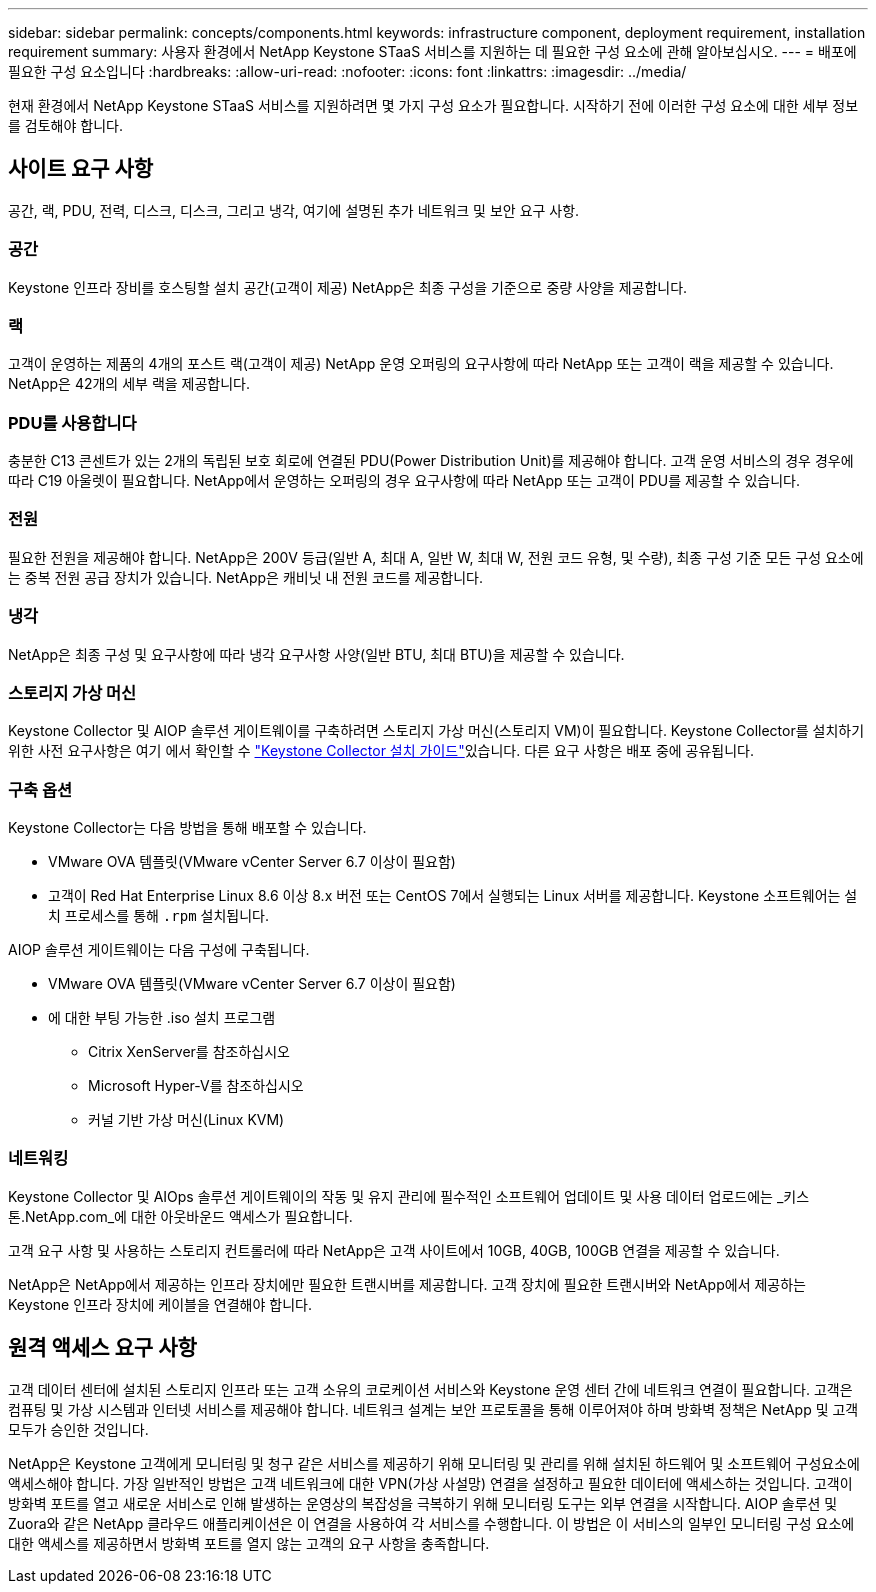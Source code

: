 ---
sidebar: sidebar 
permalink: concepts/components.html 
keywords: infrastructure component, deployment requirement, installation requirement 
summary: 사용자 환경에서 NetApp Keystone STaaS 서비스를 지원하는 데 필요한 구성 요소에 관해 알아보십시오. 
---
= 배포에 필요한 구성 요소입니다
:hardbreaks:
:allow-uri-read: 
:nofooter: 
:icons: font
:linkattrs: 
:imagesdir: ../media/


[role="lead"]
현재 환경에서 NetApp Keystone STaaS 서비스를 지원하려면 몇 가지 구성 요소가 필요합니다. 시작하기 전에 이러한 구성 요소에 대한 세부 정보를 검토해야 합니다.



== 사이트 요구 사항

공간, 랙, PDU, 전력, 디스크, 디스크, 그리고 냉각, 여기에 설명된 추가 네트워크 및 보안 요구 사항.



=== 공간

Keystone 인프라 장비를 호스팅할 설치 공간(고객이 제공) NetApp은 최종 구성을 기준으로 중량 사양을 제공합니다.



=== 랙

고객이 운영하는 제품의 4개의 포스트 랙(고객이 제공) NetApp 운영 오퍼링의 요구사항에 따라 NetApp 또는 고객이 랙을 제공할 수 있습니다. NetApp은 42개의 세부 랙을 제공합니다.



=== PDU를 사용합니다

충분한 C13 콘센트가 있는 2개의 독립된 보호 회로에 연결된 PDU(Power Distribution Unit)를 제공해야 합니다. 고객 운영 서비스의 경우 경우에 따라 C19 아울렛이 필요합니다. NetApp에서 운영하는 오퍼링의 경우 요구사항에 따라 NetApp 또는 고객이 PDU를 제공할 수 있습니다.



=== 전원

필요한 전원을 제공해야 합니다. NetApp은 200V 등급(일반 A, 최대 A, 일반 W, 최대 W, 전원 코드 유형, 및 수량), 최종 구성 기준 모든 구성 요소에는 중복 전원 공급 장치가 있습니다. NetApp은 캐비닛 내 전원 코드를 제공합니다.



=== 냉각

NetApp은 최종 구성 및 요구사항에 따라 냉각 요구사항 사양(일반 BTU, 최대 BTU)을 제공할 수 있습니다.



=== 스토리지 가상 머신

Keystone Collector 및 AIOP 솔루션 게이트웨이를 구축하려면 스토리지 가상 머신(스토리지 VM)이 필요합니다. Keystone Collector를 설치하기 위한 사전 요구사항은 여기 에서 확인할 수 link:../installation/installation-overview.html["Keystone Collector 설치 가이드"]있습니다. 다른 요구 사항은 배포 중에 공유됩니다.



=== 구축 옵션

Keystone Collector는 다음 방법을 통해 배포할 수 있습니다.

* VMware OVA 템플릿(VMware vCenter Server 6.7 이상이 필요함)
* 고객이 Red Hat Enterprise Linux 8.6 이상 8.x 버전 또는 CentOS 7에서 실행되는 Linux 서버를 제공합니다. Keystone 소프트웨어는 설치 프로세스를 통해 `.rpm` 설치됩니다.


AIOP 솔루션 게이트웨이는 다음 구성에 구축됩니다.

* VMware OVA 템플릿(VMware vCenter Server 6.7 이상이 필요함)
* 에 대한 부팅 가능한 .iso 설치 프로그램
+
** Citrix XenServer를 참조하십시오
** Microsoft Hyper-V를 참조하십시오
** 커널 기반 가상 머신(Linux KVM)






=== 네트워킹

Keystone Collector 및 AIOps 솔루션 게이트웨이의 작동 및 유지 관리에 필수적인 소프트웨어 업데이트 및 사용 데이터 업로드에는 _키스톤.NetApp.com_에 대한 아웃바운드 액세스가 필요합니다.

고객 요구 사항 및 사용하는 스토리지 컨트롤러에 따라 NetApp은 고객 사이트에서 10GB, 40GB, 100GB 연결을 제공할 수 있습니다.

NetApp은 NetApp에서 제공하는 인프라 장치에만 필요한 트랜시버를 제공합니다. 고객 장치에 필요한 트랜시버와 NetApp에서 제공하는 Keystone 인프라 장치에 케이블을 연결해야 합니다.



== 원격 액세스 요구 사항

고객 데이터 센터에 설치된 스토리지 인프라 또는 고객 소유의 코로케이션 서비스와 Keystone 운영 센터 간에 네트워크 연결이 필요합니다. 고객은 컴퓨팅 및 가상 시스템과 인터넷 서비스를 제공해야 합니다. 네트워크 설계는 보안 프로토콜을 통해 이루어져야 하며 방화벽 정책은 NetApp 및 고객 모두가 승인한 것입니다.

NetApp은 Keystone 고객에게 모니터링 및 청구 같은 서비스를 제공하기 위해 모니터링 및 관리를 위해 설치된 하드웨어 및 소프트웨어 구성요소에 액세스해야 합니다. 가장 일반적인 방법은 고객 네트워크에 대한 VPN(가상 사설망) 연결을 설정하고 필요한 데이터에 액세스하는 것입니다. 고객이 방화벽 포트를 열고 새로운 서비스로 인해 발생하는 운영상의 복잡성을 극복하기 위해 모니터링 도구는 외부 연결을 시작합니다. AIOP 솔루션 및 Zuora와 같은 NetApp 클라우드 애플리케이션은 이 연결을 사용하여 각 서비스를 수행합니다. 이 방법은 이 서비스의 일부인 모니터링 구성 요소에 대한 액세스를 제공하면서 방화벽 포트를 열지 않는 고객의 요구 사항을 충족합니다.
